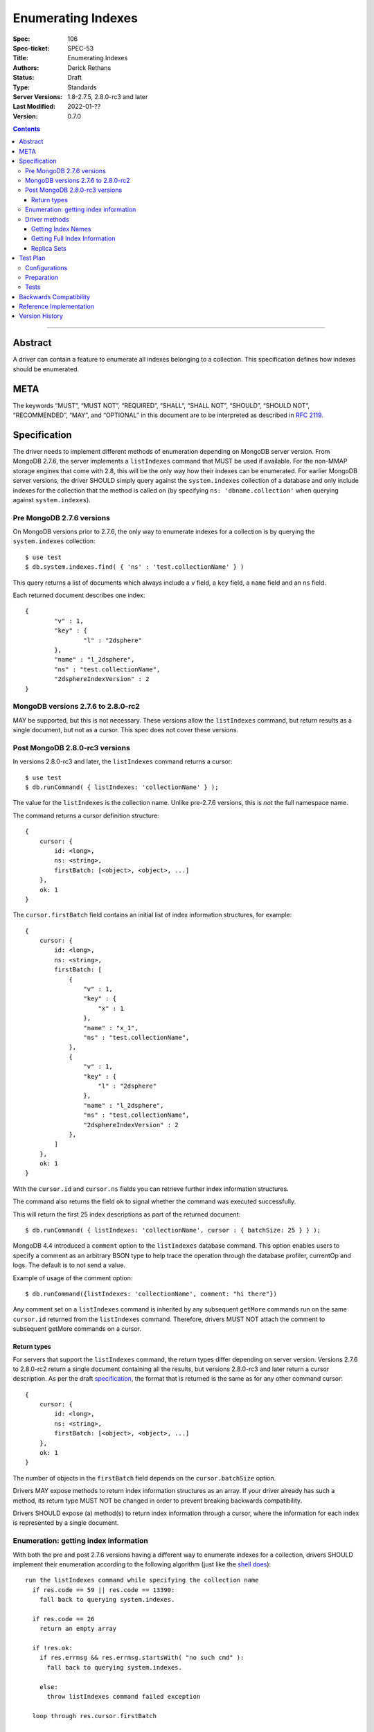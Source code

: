 .. role:: javascript(code)
  :language: javascript

===================
Enumerating Indexes
===================

:Spec: 106
:Spec-ticket: SPEC-53
:Title: Enumerating Indexes
:Authors: Derick Rethans
:Status: Draft
:Type: Standards
:Server Versions: 1.8-2.7.5, 2.8.0-rc3 and later
:Last Modified: 2022-01-??
:Version: 0.7.0

.. contents::

--------

Abstract
========

A driver can contain a feature to enumerate all indexes belonging to a
collection. This specification defines how indexes should be enumerated.

META
====

The keywords “MUST”, “MUST NOT”, “REQUIRED”, “SHALL”, “SHALL NOT”, “SHOULD”,
“SHOULD NOT”, “RECOMMENDED”, “MAY”, and “OPTIONAL” in this document are to be
interpreted as described in `RFC 2119 <https://www.ietf.org/rfc/rfc2119.txt>`_.

Specification
=============

The driver needs to implement different methods of enumeration depending on
MongoDB server version. From MongoDB 2.7.6, the server implements a
``listIndexes`` command that MUST be used if available. For the non-MMAP
storage engines that come with 2.8, this will be the only way how their indexes
can be enumerated. For earlier MongoDB server versions, the driver SHOULD
simply query against the ``system.indexes`` collection of a database and only
include indexes for the collection that the method is called on (by specifying
``ns: 'dbname.collection'`` when querying against ``system.indexes``).


Pre MongoDB 2.7.6 versions
--------------------------

On MongoDB versions prior to 2.7.6, the only way to enumerate indexes for
a collection is by querying the ``system.indexes`` collection::

	$ use test
	$ db.system.indexes.find( { 'ns' : 'test.collectionName' } )

This query returns a list of documents which always include a ``v`` field, a
``key`` field, a ``name`` field and an ``ns`` field.

Each returned document describes one index::

	{
		"v" : 1,
		"key" : {
			"l" : "2dsphere"
		},
		"name" : "l_2dsphere",
		"ns" : "test.collectionName",
		"2dsphereIndexVersion" : 2
	}

MongoDB versions 2.7.6 to 2.8.0-rc2
-----------------------------------

MAY be supported, but this is not necessary. These versions allow the
``listIndexes`` command, but return results as a single document, but not
as a cursor. This spec does not cover these versions.


Post MongoDB 2.8.0-rc3 versions
-------------------------------

In versions 2.8.0-rc3 and later, the ``listIndexes`` command returns a
cursor::

	$ use test
	$ db.runCommand( { listIndexes: 'collectionName' } );

The value for the ``listIndexes`` is the collection name. Unlike pre-2.7.6
versions, this is *not* the full namespace name.

The command returns a cursor definition structure::

    {
        cursor: {
            id: <long>,
            ns: <string>,
            firstBatch: [<object>, <object>, ...]
        },
        ok: 1
    }

The ``cursor.firstBatch`` field contains an initial list of index information
structures, for example::

    {
        cursor: {
            id: <long>,
            ns: <string>,
            firstBatch: [
                {
                    "v" : 1,
                    "key" : {
                        "x" : 1
                    },
                    "name" : "x_1",
                    "ns" : "test.collectionName",
                },
                {
                    "v" : 1,
                    "key" : {
                        "l" : "2dsphere"
                    },
                    "name" : "l_2dsphere",
                    "ns" : "test.collectionName",
                    "2dsphereIndexVersion" : 2
                },
            ]
        },
        ok: 1
    }

With the ``cursor.id`` and ``cursor.ns`` fields you can retrieve further index
information structures.

The command also returns the field ``ok`` to
signal whether the command was executed successfully.

This will return the first 25 index descriptions as part of the returned
document::

    $ db.runCommand( { listIndexes: 'collectionName', cursor : { batchSize: 25 } } );

MongoDB 4.4 introduced a ``comment``  option to the ``listIndexes``
database command. This option enables users to specify a comment as an arbitrary
BSON type to help trace the operation through the database profiler, currentOp and logs.
The default is to not send a value.

Example of usage of the comment option::

    $ db.runCommand({listIndexes: 'collectionName', comment: "hi there"})

Any comment set on a ``listIndexes`` command is inherited by any subsequent
``getMore`` commands run on the same ``cursor.id`` returned from the
``listIndexes`` command. Therefore, drivers MUST NOT attach the comment
to subsequent getMore commands on a cursor.

Return types
~~~~~~~~~~~~

For servers that support the ``listIndexes`` command, the return types
differ depending on server version. Versions 2.7.6 to 2.8.0-rc2 return a single
document containing all the results, but versions 2.8.0-rc3 and later return a
cursor description. As per the draft specification__, the format that is
returned is the same as for any other command cursor::

    {
        cursor: {
            id: <long>,
            ns: <string>,
            firstBatch: [<object>, <object>, ...]
        },
        ok: 1
    }

The number of objects in the ``firstBatch`` field depends on the
``cursor.batchSize`` option.

__ https://docs.google.com/a/10gen.com/document/d/1u6UuUvInvnHeAAeVNfTDBD6rtn_lkb0kCDn6ejK6hDk/edit

Drivers MAY expose methods to return index information structures as an array.
If your driver already has such a method, its return type MUST NOT be changed
in order to prevent breaking backwards compatibility.

Drivers SHOULD expose (a) method(s) to return index information through a
cursor, where the information for each index is represented by a single
document.


Enumeration: getting index information
--------------------------------------

With both the pre and post 2.7.6 versions having a different way to enumerate
indexes for a collection, drivers SHOULD implement their enumeration according to the
following algorithm (just like the
`shell does <https://github.com/mongodb/mongo/blob/f32ba54f971c045fb589fe4c3a37da77dc486cee/src/mongo/shell/collection.js#L942>`_)::

  run the listIndexes command while specifying the collection name
    if res.code == 59 || res.code == 13390:
      fall back to querying system.indexes.

    if res.code == 26
      return an empty array

    if !res.ok:
      if res.errmsg && res.errmsg.startsWith( "no such cmd" ):
        fall back to querying system.indexes.

      else:
        throw listIndexes command failed exception

    loop through res.cursor.firstBatch

    use getmore with res.cursor.id and res.cursor.ns information to loop over
    remaing results

If you need to fall back to querying ``system.indexes``, then you need
specify the full namespaces name (``dbName.collectionName``) as query criterion.

Alternatively, and if a driver already implements checking MongoDB versions, a
driver MAY alternatively implement it as::

  if server version >= 2.7.6
    run the listIndexes command, with the given collection name
      if res.code == 26
        return an empty array

      if res.code == 59 || res.code == 13390:
        throw listIndexes command failed exception

      if res.errmsg && res.errmsg.startsWith( "no such cmd" ):
        throw listIndexes command failed exception

    loop through res.cursor.firstBatch

    use getmore with res.cursor.id and res.cursor.ns information to loop over
    remaing results

  else
    fall back to querying system.indexes, and return each returned document
    as an element

Error code 26 indicates that the collection does not exist, and error codes 59
and 13390 are used to indicate that the command being called (``listIndexes``
in this case) does not exist.

A Client MUST handle error codes 59 and 13390 as shown in the algorithms
above.

A Client MAY bubble up an exception if code 26 is encountered, or it MAY
swallow the exception to preserve backwards compatibility with an existing
API.

Driver methods
--------------

Drivers SHOULD use the method name ``listIndexes`` for a method that returns
all indexes with a cursor return type. Drivers MAY use an idiomatic variant
that fits the language the driver is for.

If a driver already has a method to perform one of the listed tasks, there is
no need to change a method name. Do not break backwards compatibility when
adding new methods.

All methods:

- MUST be on the collection object.
- MAY allow the ``cursor.batchSize`` option to be passed.
- MUST use the *same* return type (ie, array or cursor) whether either a
  pre-2.7.6 server, a post-2.7.6 or a post-2.8.0-rc3 server is being used.
- MAY emulate returning a cursor for pre-2.8.0-rc3 servers.
- SHOULD allow the ``comment`` option to be passed.
- MUST apply timeouts per the `Client Side Operations Timeout
  <client-side-operations-timeout/client-side-operations-timeout.rst>`__
  specification.

All methods that return cursors MUST support the timeout options documented
in `Client Side Operations Timeout: Cursors
<client-side-operations-timeout/client-side-operations-timeout.rst#Cursors>`__.

Getting Index Names
~~~~~~~~~~~~~~~~~~~

Drivers MAY implement a method to enumerate all indexes, and return only
the index names.

Example::

	> a = [];
	[ ]
	> db.runCommand( { listIndexes: 'poiConcat' } ).indexes.forEach(function(i) { a.push(i.name); } );
	> a
	[ "_id_", "ty_1", "l_2dsphere", "ts_1" ]

Getting Full Index Information
~~~~~~~~~~~~~~~~~~~~~~~~~~~~~~

Drivers MAY implement a method to return the full index specifications that are
returned from both ``listIndexes`` (in the ``res.cursor.firstBatch`` field, and
subsequent retrieved documents through getmore on the cursor constructed from
``res.cursor.ns`` and ``res.cursor.id``), and the query result for
``system.indexes``.

In MongoDB 4.4, the ``ns`` field was removed from the index specifications returned from the ``listIndexes`` command.

- For drivers that report those index specifications in the form of documents or dictionaries, no special handling is
  necessary, but any documentation of the contents of the documents/dictionaries MUST indicate that the ``ns`` field
  will no longer be present in MongoDB 4.4+. If the contents of the documents/dictionaries are undocumented, then no
  special mention of the ``ns`` field is necessary.
- For drivers that report those index specifications in the form of statically defined models, the driver MUST manually populate
  the ``ns`` field of the models with the appropriate namespace if the server does not report it in the ``listIndexes`` command
  response. The ``ns`` field is not required to be a part of the models, however.

Example return (a cursor which returns documents, not a simple array)::

    {
        "v" : 1,
        "key" : { "_id" : 1 },
        "name" : "_id_",
        "ns" : "demo.poiConcat"
    },
    {
        "v" : 1,
        "key" : { "ty" : NumberLong(1) },
        "name" : "ty_1",
        "ns" : "demo.poiConcat"
    },
    {
        "v" : 1,
        "key" : { "l" : "2dsphere" },
        "name" : "l_2dsphere",
        "ns" : "demo.poiConcat",
        "2dsphereIndexVersion" : 2
    },
    {
        "v" : 1,
        "key" : { "ts" : NumberLong(1) },
        "name" : "ts_1",
        "ns" : "demo.poiConcat"
    }

When returning this information as a cursor, a driver SHOULD use the
method name ``listIndexes`` or an idiomatic variant.

Replica Sets
~~~~~~~~~~~~

- ``listIndexes`` can be run on a secondary node.
- Querying ``system.indexes`` on a secondary node requires secondaryOk to be set.
- Drivers MUST run ``listIndexes`` on the primary node when in a replica set
  topology, unless directly connected to a secondary node in Single topology.


Test Plan
=========

Configurations
--------------

- standalone node
- replica set primary node
- replica set secondary node
- mongos node

Preparation
-----------

For each of the configurations:

- Create a (new) database
- Create a collection
- Create a single column index, a compound index, and a unique index
- Insert at least one document containing all the fields that the above
  indicated indexes act on

Tests
-----

- Run the driver's method that returns a list of index names, and:

  - verify that *all* index names are represented in the result
  - verify that there are no duplicate index names
  - verify there are no returned indexes that do not exist

- Run the driver's method that returns a list of index information records, and:

  - verify all the indexes are represented in the result
  - verify the "unique" flags show up for the unique index
  - verify there are no duplicates in the returned list
  - if the result consists of statically defined index models that include an ``ns`` field, verify
    that its value is accurate


Backwards Compatibility
=======================

There should be no backwards compatibility concerns. This SPEC merely deals
with how to enumerate indexes in future versions of MongoDB.


Reference Implementation
========================

The shell implements the first algorithm for falling back if the
``listIndexes`` command does not exist
(`<https://github.com/mongodb/mongo/blob/f32ba54f971c045fb589fe4c3a37da77dc486cee/src/mongo/shell/collection.js#L942>`_).


Version History
===============

0.7.0 - 2022-01-??
    Add ``comment`` option to ``listIndexes`` command.

0.6.0 - 2022-01-19
    Require that timeouts be applied per the client-side operations timeout spec.

0.5.1 - 2021-04-06
    Changed to secondaryOk.

0.5.0 - 2020-01-14
    MongoDB 4.4 no longer includes ``ns`` field in ``listIndexes`` responses.

0.4.1 - 2018-04-05
    Fix typo.

0.4 - 2017-09-20
    Allow more leniency for handling error code 26 (collection does not
    exist).

0.3 - 2015-01-14
    Put preferred method name for listing indexes with a cursor as return
    value.

0.2
    Update with the server change to return a cursor for ``listIndexes``.

0.1
    Initial draft
